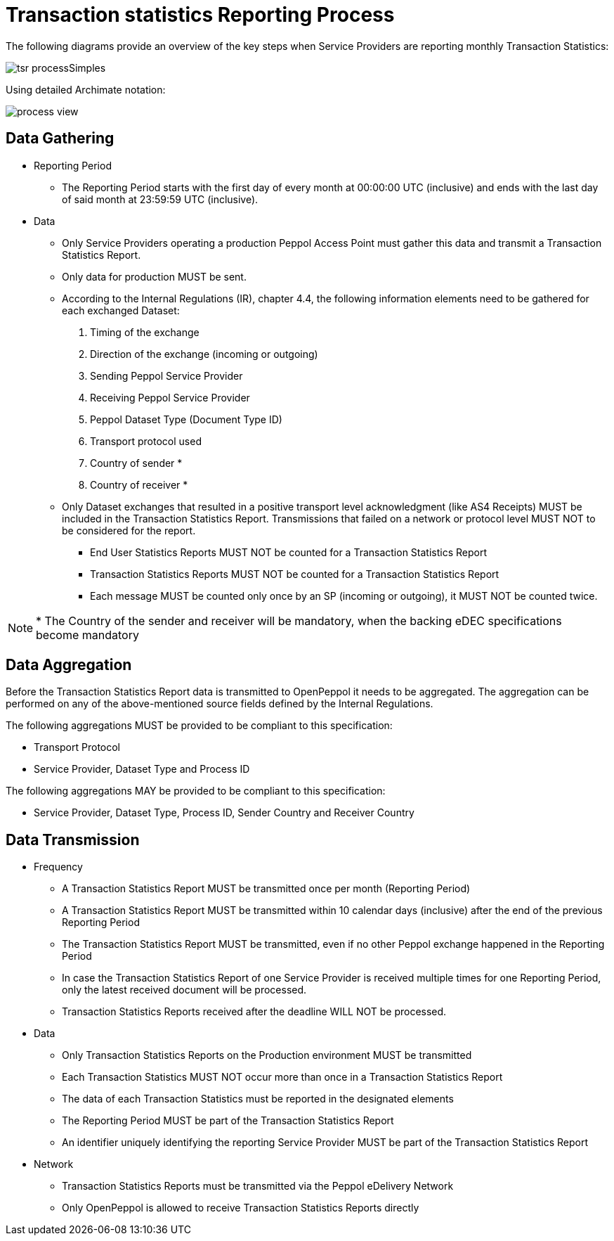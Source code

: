 = Transaction statistics Reporting Process

The following diagrams provide an overview of the key steps when 
Service Providers are reporting monthly Transaction Statistics:

image::./images/tsr_processSimples.png[]

Using detailed Archimate notation:

image::./images/process-view.png[]

== Data Gathering

* Reporting Period
** The Reporting Period starts with the first day of every month at 
   00:00:00 UTC (inclusive) and ends with the last day of said month
   at 23:59:59 UTC (inclusive).
* Data
** Only Service Providers operating a production Peppol Access Point must gather this data and
transmit a Transaction Statistics Report.
** Only data for production MUST be sent.
** According to the Internal Regulations (IR), chapter 4.4, the following
   information elements need to be gathered for each exchanged Dataset:
    1. Timing of the exchange
    2. Direction of the exchange (incoming or outgoing)
    3. Sending Peppol Service Provider
    4. Receiving Peppol Service Provider
// NOTE: Process ID was deliberately left out in order to ensure
//       alignment with the IR
    5. Peppol Dataset Type (Document Type ID)
    6. Transport protocol used
// NOTE: CC's need to be optional
    7. Country of sender *
    8. Country of receiver *

** Only Dataset exchanges that resulted in a positive transport level
   acknowledgment (like AS4 Receipts) MUST be included in the Transaction
   Statistics Report. Transmissions that failed on a network or protocol
   level MUST NOT to be considered for the report.
*** End User Statistics Reports MUST NOT be counted for a Transaction Statistics Report
*** Transaction Statistics Reports MUST NOT be counted for a Transaction Statistics Report
*** Each message MUST be counted only once by an SP (incoming or outgoing), it MUST NOT be counted twice.

// TODO agree with JD
NOTE: * The Country of the sender and receiver will be mandatory, when the backing eDEC specifications become mandatory


== Data Aggregation

Before the Transaction Statistics Report data is transmitted to OpenPeppol
  it needs to be aggregated. The aggregation can be performed on any of the
  above-mentioned source fields defined by the Internal Regulations.
  
The following aggregations MUST be provided to be compliant to this specification:

* Transport Protocol
* Service Provider, Dataset Type and Process ID

The following aggregations MAY be provided to be compliant to this specification:

* Service Provider, Dataset Type, Process ID, Sender Country and Receiver Country

== Data Transmission

// TODO needed
// Elaboration on Business Requirements (see Philip's Excel file) on Data Transmission

* Frequency
** A Transaction Statistics Report MUST be transmitted once per month 
   (Reporting Period)
** A Transaction Statistics Report MUST be transmitted within 10 calendar days 
   (inclusive) after the end of the previous Reporting Period
** The Transaction Statistics Report MUST be transmitted, even if no other Peppol
   exchange happened in the Reporting Period
** In case the Transaction Statistics Report of one Service Provider is received
   multiple times for one Reporting Period, only the latest received 
   document will be processed.
** Transaction Statistics Reports received after the deadline WILL NOT be processed.   

* Data
** Only Transaction Statistics Reports on the Production environment MUST be transmitted
** Each Transaction Statistics MUST NOT occur more than once in a 
   Transaction Statistics Report
** The data of each Transaction Statistics must be reported in the designated
   elements
** The Reporting Period MUST be part of the Transaction Statistics Report
** An identifier uniquely identifying the reporting Service Provider 
   MUST be part of the Transaction Statistics Report

* Network
** Transaction Statistics Reports must be transmitted via the Peppol eDelivery
   Network
** Only OpenPeppol is allowed to receive Transaction Statistics Reports directly
